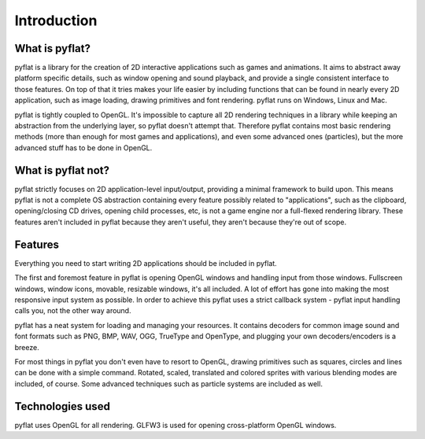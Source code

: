Introduction
============

What is pyflat?
---------------
pyflat is a library for the creation of 2D interactive applications such as games and animations. It aims to abstract away platform specific details, such as window opening and sound playback, and provide a single consistent interface to those features. On top of that it tries makes your life easier by including functions that can be found in nearly every 2D application, such as image loading, drawing primitives and font rendering. pyflat runs on Windows, Linux and Mac.

pyflat is tightly coupled to OpenGL. It's impossible to capture all 2D rendering techniques in a library while keeping an abstraction from the underlying layer, so pyflat doesn't attempt that. Therefore pyflat contains most basic rendering methods (more than enough for most games and applications), and even some advanced ones (particles), but the more advanced stuff has to be done in OpenGL.

What is pyflat not?
-------------------
pyflat strictly focuses on 2D application-level input/output, providing a minimal framework to build upon. This means pyflat is not a complete OS abstraction containing every feature possibly related to "applications", such as the clipboard, opening/closing CD drives, opening child processes, etc, is not a game engine nor a full-flexed rendering library. These features aren't included in pyflat because they aren't useful, they aren't because they're out of scope.

Features
--------
Everything you need to start writing 2D applications should be included in pyflat.

The first and foremost feature in pyflat is opening OpenGL windows and handling input from those windows. Fullscreen windows, window icons, movable, resizable windows, it's all included. A lot of effort has gone into making the most responsive input system as possible. In order to achieve this pyflat uses a strict callback system - pyflat input handling calls you, not the other way around.

pyflat has a neat system for loading and managing your resources. It contains decoders for common image sound and font formats such as PNG, BMP, WAV, OGG, TrueType and OpenType, and plugging your own decoders/encoders is a breeze.

For most things in pyflat you don't even have to resort to OpenGL, drawing primitives such as squares, circles and lines can be done with a simple command. Rotated, scaled, translated and colored sprites with various blending modes are included, of course. Some advanced techniques such as particle systems are included as well.


Technologies used
-----------------
pyflat uses OpenGL for all rendering. GLFW3 is used for opening cross-platform OpenGL windows. 
